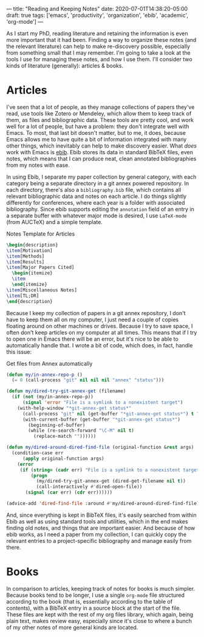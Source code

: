 ---
title: "Reading and Keeping Notes"
date: 2020-07-01T14:38:20-05:00
draft: true
tags: ['emacs', 'productivity', 'organization', 'ebib', 'academic', 'org-mode']
---

As I start my PhD, reading literature and retaining the information is even more important that it had been.  Finding a way to organize these notes (and the relevant literature) can help to make re-discovery possible, especially from something small that I may remember.  I'm going to take a look at the tools I use for managing these notes, and how I use them.  I'll consider two kinds of literature (generally): articles & books.

* Articles

I've seen that a lot of people, as they manage collections of papers they've read, use tools like Zotero or Mendeley, which allow them to keep track of them, as files and bibliographic data.  These tools are pretty cool, and work well for a lot of people, but have a problem: they don't integrate well with Emacs.  To most, that last bit doesn't matter, but to me, it does, because Emacs allows me to have quite a bit of information integrated with many other things, which inevitably can help to make discovery easier.  What /does/ work with Emacs is [[http://joostkremers.github.io/ebib/][ebib]].  Ebib stores its data in standard BibTeX files, even notes, which means that I can produce neat, clean annotated bibliographies from my notes with ease.

In using Ebib, I separate my paper collection by general category, with each category being a separate directory in a git annex powered repository.  In each directory, there's also a ~bibliography.bib~ file, which contains all relevant bibliographic data and notes on each article.  I do things slightly differently for conferences, where each year is a folder with associated bibliography.  Since ebib supports editing the ~annotation~ field of an entry in a separate buffer with whatever major mode is desired, I use ~LaTeX-mode~ (from AUCTeX) and a simple template.

#+Caption: Notes Template for Articles
#+Name: notes-for-articles
#+BEGIN_SRC latex 
  \begin{description}
  \item[Motivation] 
  \item[Methods]
  \item[Results]
  \item[Major Papers Cited]
    \begin{itemize}
    \item
    \end{itemize}
  \item[Miscellaneous Notes]
  \item[TL;DR]
  \end{description}
#+END_SRC

Because I keep my collection of papers in a git annex repository, I don't have to keep them all on my computer, I just need a couple of copies floating around on other machines or drives.  Because I try to save space, I often don't keep articles on my computer at all times.  This means that if I try to open one in Emacs there will be an error, but it's nice to be able to automatically handle that.  I wrote a bit of code, which does, in fact, handle this issue:

#+Caption: Get files from Annex automatically
#+Name: get-from-annex-auto
#+BEGIN_SRC emacs-lisp 
  (defun my/in-annex-repo-p ()
    (= 0 (call-process "git" nil nil nil "annex" "status")))

  (defun my/dired-try-git-annex-get (filename)
    (if (not (my/in-annex-repo-p))
        (signal 'error "File is a symlink to a nonexistent target")
      (with-help-window "*git-annex-get status*"
        (call-process "git" nil (get-buffer "*git-annex-get status*") t "annex" "get" filename)
        (with-current-buffer (get-buffer "*git-annex-get status*")
          (beginning-of-buffer)
          (while (re-search-forward "\C-M" nil t)
            (replace-match ""))))))

  (defun my/dired-around-dired-find-file (original-function &rest args)
    (condition-case err
        (apply original-function args)
      (error
       (if (string= (cadr err) "File is a symlink to a nonexistent target")
           (progn
             (my/dired-try-git-annex-get (dired-get-filename nil t))
             (call-interactively #'dired-open-file))
         (signal (car err) (cdr err))))))

  (advice-add 'dired-find-file :around #'my/dired-around-dired-find-file)
#+END_SRC

And, since everything is kept in BibTeX files, it's easily searched from within Ebib as well as using standard tools and utilities, which in the end makes finding old notes, and things that are important easier.  And because of how ebib works, as I need a paper from my collection, I can quickly copy the relevant entries to a project-specific bibliography and manage easily from there.

* Books

In comparison to articles, keeping track of notes for books is much simpler.  Because books tend to be longer, I use a single ~org-mode~ file structured according to the book (that is, essentially according to the table of contents), with a BibTeX entry in a source block at the start of the file.  These files are kept with the rest of my org files library, which again, being plain text, makes review easy, especially since it's close to where a bunch of my other notes of more general kinds are located.

